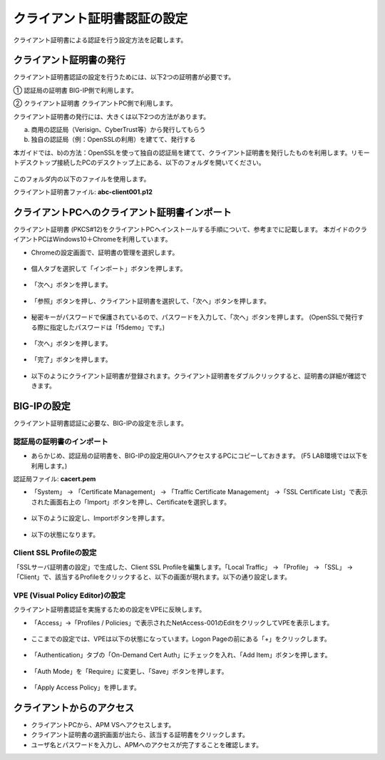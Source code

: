クライアント証明書認証の設定
======================================

クライアント証明書による認証を行う設定方法を記載します。

クライアント証明書の発行
--------------------------------------

クライアント証明書認証の設定を行うためには、以下2つの証明書が必要です。

①	認証局の証明書
BIG-IP側で利用します。

②	クライアント証明書
クライアントPC側で利用します。

クライアント証明書の発行には、大きくは以下2つの方法があります。

a)	商用の認証局（Verisign、CyberTrust等）から発行してもらう
b)	独自の認証局（例：OpenSSLの利用）を建てて、発行する

本ガイドでは、b)の方法：OpenSSLを使って独自の認証局を建てて、クライアント証明書を発行したものを利用します。リモートデスクトップ接続したPCのデスクトップ上にある、以下のフォルダを開いてください。

.. figure:: images/mod6-1-1.png
   :scale: 100%
   :align: center

このフォルダ内の以下のファイルを使用します。

クライアント証明書ファイル: **abc-client001.p12**

クライアントPCへのクライアント証明書インポート
--------------------------------------

クライアント証明書 (PKCS#12)をクライアントPCへインストールする手順について、参考までに記載します。
本ガイドのクライアントPCはWindows10＋Chromeを利用しています。

- Chromeの設定画面で、証明書の管理を選択します。

.. figure:: images/mod6-1-2-1.png
   :scale: 20%
   :align: center

- 個人タブを選択して「インポート」ボタンを押します。

.. figure:: images/mod6-1-2-2.png
   :scale: 20%
   :align: center

- 「次へ」ボタンを押します。

.. figure:: images/mod6-1-2-3.png
   :scale: 20%
   :align: center

- 「参照」ボタンを押し、クライアント証明書を選択して、「次へ」ボタンを押します。

.. figure:: images/mod6-1-2-4.png
   :scale: 20%
   :align: center

- 秘密キーがパスワードで保護されているので、パスワードを入力して、「次へ」ボタンを押します。 (OpenSSLで発行する際に指定したパスワードは「f5demo」です。)

.. figure:: images/mod6-1-2-5.png
   :scale: 20%
   :align: center

- 「次へ」ボタンを押します。

.. figure:: images/mod6-1-2-6.png
   :scale: 20%
   :align: center

- 「完了」ボタンを押します。

.. figure:: images/mod6-1-2-7.png
   :scale: 20%
   :align: center

- 以下のようにクライアント証明書が登録されます。クライアント証明書をダブルクリックすると、証明書の詳細が確認できます。

.. figure:: images/mod6-1-2-8.png
   :scale: 20%
   :align: center

BIG-IPの設定
--------------------------------------

クライアント証明書認証に必要な、BIG-IPの設定を示します。

認証局の証明書のインポート
^^^^^^^^^^^^^^^^^^^^^^^^^^^^

- あらかじめ、認証局の証明書を、BIG-IPの設定用GUIへアクセスするPCにコピーしておきます。 (F5 LAB環境では以下を利用します。)

認証局ファイル: **cacert.pem**

- 「System」 → 「Certificate Management」 → 「Traffic Certificate Management」 →「SSL Certificate List」で表示された画面右上の「Import」ボタンを押し、Certificateを選択します。

.. figure:: images/mod6-1-3-1-1.png
   :scale: 20%
   :align: center

- 以下のように設定し、Importボタンを押します。

.. figure:: images/mod6-1-3-1-2.png
   :scale: 20%
   :align: center

- 以下の状態になります。

.. figure:: images/mod6-1-3-1-3.png
   :scale: 20%
   :align: center

Client SSL Profileの設定
^^^^^^^^^^^^^^^^^^^^^^^^^^^^

「SSLサーバ証明書の設定」で生成した、Client SSL Profileを編集します。「Local Traffic」 → 「Profile」 → 「SSL」 → 「Client」で、該当するProfileをクリックすると、以下の画面が現れます。以下の通り設定します。

.. figure:: images/mod6-1-3-2.png
   :scale: 20%
   :align: center

VPE (Visual Policy Editor)の設定
^^^^^^^^^^^^^^^^^^^^^^^^^^^^^^^^^

クライアント証明書認証を実施するための設定をVPEに反映します。

- 「Access」→「Profiles / Policies」で表示されたNetAccess-001のEditをクリックしてVPEを表示します。

.. figure:: images/mod6-1-3-3-1.png
   :scale: 20%
   :align: center

- ここまでの設定では、VPEは以下の状態になっています。Logon Pageの前にある「+」をクリックします。

.. figure:: images/mod6-1-3-3-2.png
   :scale: 20%
   :align: center

- 「Authentication」タブの「On-Demand Cert Auth」にチェックを入れ、「Add Item」ボタンを押します。

.. figure:: images/mod6-1-3-3-3.png
   :scale: 20%
   :align: center

- 「Auth Mode」を「Require」に変更し、「Save」ボタンを押します。

.. figure:: images/mod6-1-3-3-4.png
   :scale: 20%
   :align: center

- 「Apply Access Policy」を押します。

.. figure:: images/mod6-1-3-3-5.png
   :scale: 20%
   :align: center

クライアントからのアクセス
--------------------------------------

- クライアントPCから、APM VSへアクセスします。
- クライアント証明書の選択画面が出たら、該当する証明書をクリックします。
- ユーザ名とパスワードを入力し、APMへのアクセスが完了することを確認します。
